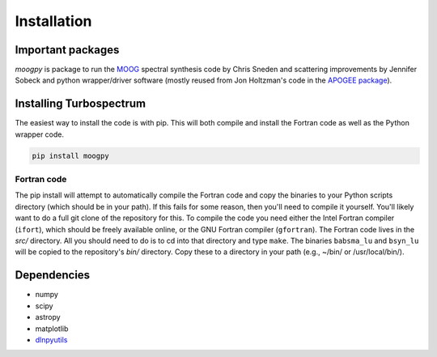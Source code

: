 ************
Installation
************


Important packages
==================
`moogpy` is package to run the `MOOG <https://github.com/jsobeck/MOOG-SCAT_basic_git>`_
spectral synthesis code by Chris Sneden and scattering improvements by Jennifer Sobeck
and python wrapper/driver software (mostly reused from Jon Holtzman's
code in the `APOGEE package <https://github.com/sdss/apogee>`_).

Installing Turbospectrum
========================

The easiest way to install the code is with pip.  This will both compile and install the Fortran code as
well as the Python wrapper code.

.. code-block:: bash

    pip install moogpy

Fortran code
------------
    
The pip install will attempt to automatically compile the Fortran code and copy the binaries to your
Python scripts directory (which should be in your path).  If this fails for some reason, then you'll
need to compile it yourself.  You'll likely want to do a full git clone of the repository for this.
To compile the code you need either the Intel Fortran compiler (``ifort``), which should be
freely available online, or the GNU Fortran compiler (``gfortran``).  The Fortran code lives in the `src/`
directory.  All you should need to do is to cd into that directory and type ``make``.  The binaries
``babsma_lu`` and ``bsyn_lu`` will be copied to the repository's `bin/` directory.  Copy these to
a directory in your path (e.g., ~/bin/ or /usr/local/bin/).  


Dependencies
============

- numpy
- scipy
- astropy
- matplotlib
- `dlnpyutils <https://github.com/dnidever/dlnpyutils>`_
